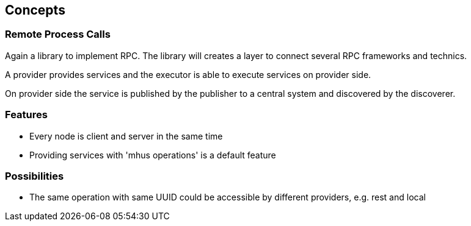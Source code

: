
== Concepts

=== Remote Process Calls

Again a library to implement RPC. The library will creates a layer to connect several RPC frameworks and technics.

A provider provides services and the executor is able to execute services on provider side.

On provider side the service is published by the publisher to a central system and discovered by the discoverer.


=== Features

* Every node is client and server in the same time
* Providing services with 'mhus operations' is a default feature

=== Possibilities

* The same operation with same UUID could be accessible by different providers, e.g. rest and local
